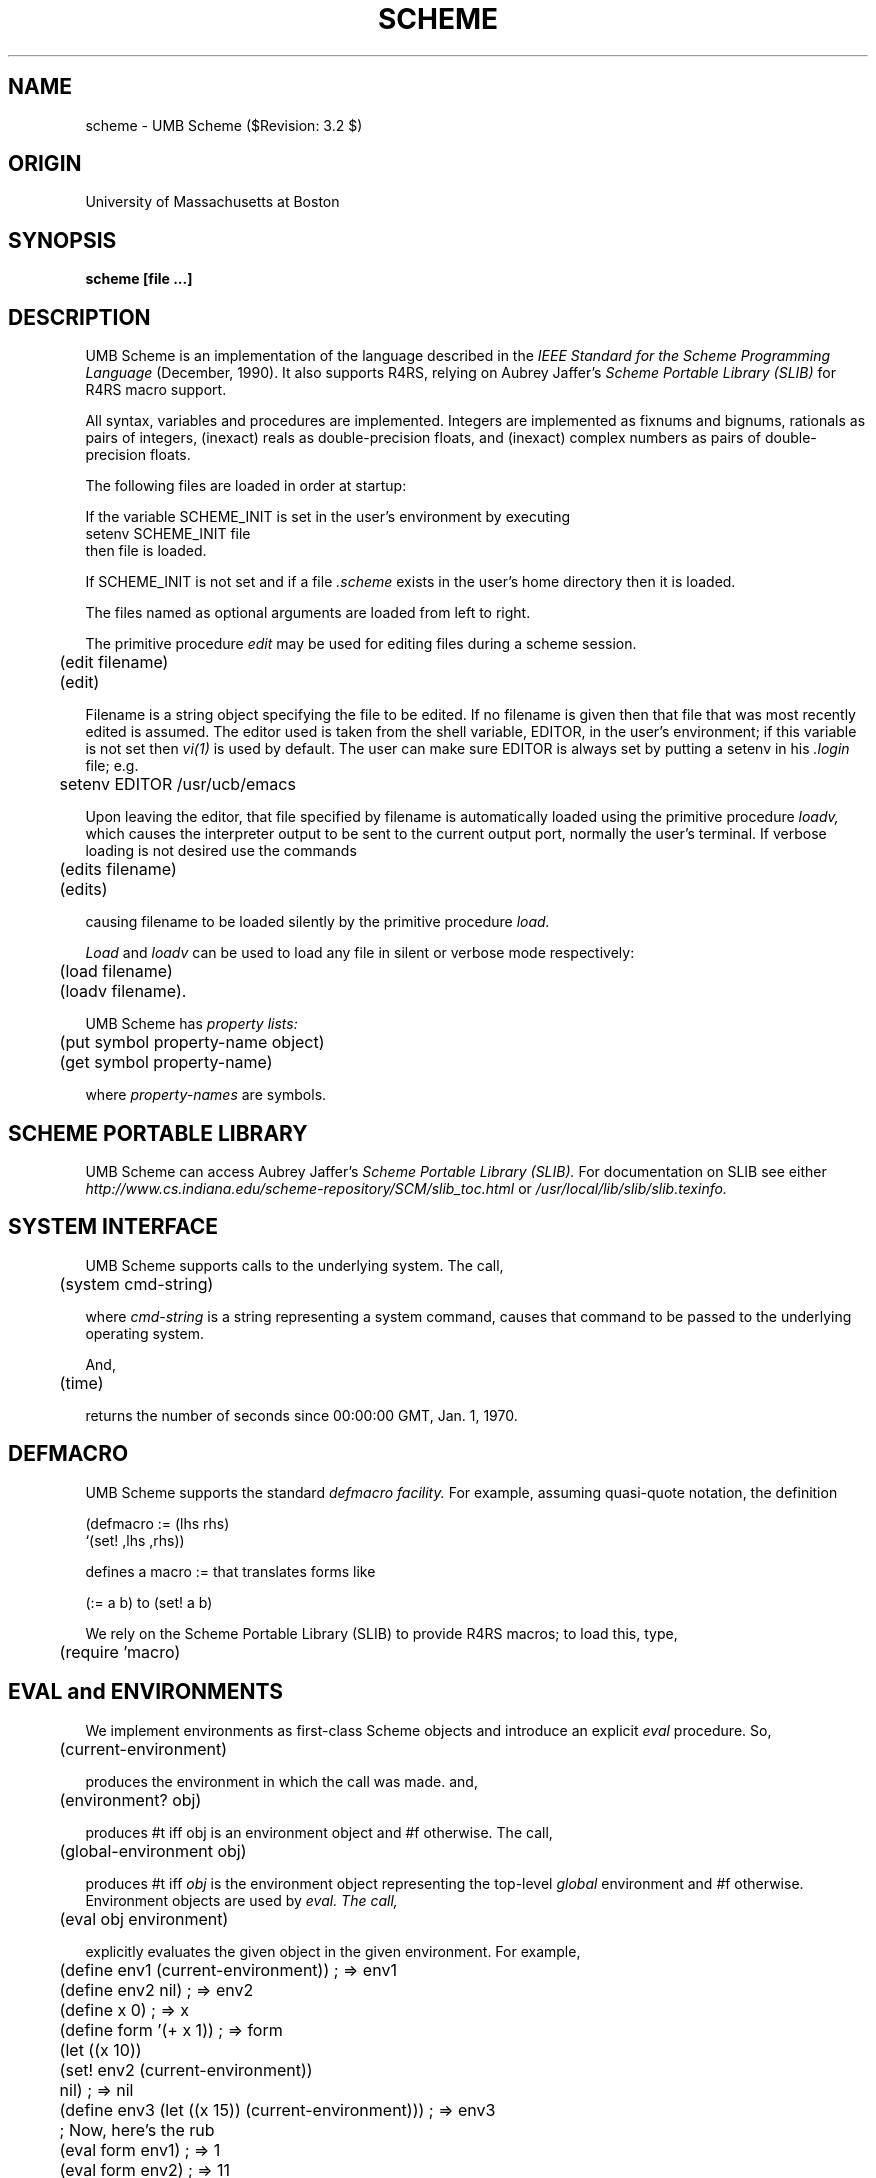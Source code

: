 .TH SCHEME 1  "Janaury 22, 1996" "local"
.SH NAME
scheme  \-  UMB Scheme  ($Revision: 3.2 $)
.SH ORIGIN
University of Massachusetts at Boston
.SH SYNOPSIS
.B scheme [file ...]
.SH DESCRIPTION
.ta +0.5i 2.0i 
.PP
UMB Scheme is an implementation of the language described in the 
.I "IEEE Standard for the Scheme Programming Language"
(December, 1990).  It also supports R4RS, relying on Aubrey Jaffer's
.I "Scheme Portable Library (SLIB)" 
for R4RS macro support.
.PP
All syntax, variables and procedures are implemented. 
Integers are implemented as fixnums and bignums, rationals as pairs of integers,
(inexact) reals as double-precision floats, and (inexact) complex numbers as 
pairs of double-precision floats.
.PP
The following files are loaded in order at startup:
.PP
If the variable SCHEME_INIT is set in the user's environment by executing
.nf
        setenv SCHEME_INIT file
.fi
then file is loaded.
.PP
If SCHEME_INIT is not set and if a file 
.I " .scheme "
exists in the user's home directory then it is loaded.
.PP
The files named as optional arguments are loaded from left to right.
.PP
The primitive procedure
.I edit
may be used for editing files during a scheme session.
.nf

	(edit filename)
	(edit)

.fi
Filename is a string object specifying the file to be edited.
If no filename is given then that file that was most recently edited
is assumed.
The editor used is taken from the shell variable, EDITOR, in the
user's environment; if this variable is not set then 
.I "vi(1)" 
is used by default.
The user can make sure EDITOR is always set by putting a setenv in 
his 
.I ".login"
file; e.g.
.nf

	setenv EDITOR /usr/ucb/emacs

.fi
Upon leaving the editor, that file specified by filename is
automatically loaded using the primitive procedure 
.I loadv,
which causes the interpreter output to be sent to the current output port,
normally the user's terminal. If verbose loading is not desired use the
commands
.nf

    	(edits filename)
	(edits)

.fi
causing filename to be loaded silently by the primitive procedure
.I load.
.PP
.I Load
and
.I loadv
can be used to load any file in silent or verbose mode respectively:
.nf

    	(load filename)
	(loadv filename).

.fi
.PP
UMB Scheme has 
.I "property lists:"
.nf

	(put symbol property-name object)
	(get symbol property-name)

.fi
where
.I "property-names"
are symbols.
.SH SCHEME PORTABLE LIBRARY

UMB Scheme can access Aubrey Jaffer's 
.I "Scheme Portable Library (SLIB)."
For documentation on SLIB see either
.br
.I "http://www.cs.indiana.edu/scheme-repository/SCM/slib_toc.html"
or
.I "/usr/local/lib/slib/slib.texinfo."

.SH SYSTEM INTERFACE

UMB Scheme supports calls to the underlying system.  The call,
.nf

	(system cmd-string)

.fi
where 
.I cmd-string
is a string representing a system command, causes that command to be passed
to the underlying operating system.
.PP
And,
.nf

	(time)

.fi
returns the number of seconds since 00:00:00 GMT,  Jan.  1,  1970.

.SH DEFMACRO

UMB Scheme supports the standard 
.I "defmacro facility."
For example, assuming quasi-quote notation, the definition
.nf

        (defmacro := (lhs rhs)
            `(set! ,lhs ,rhs))

.fi
defines a macro := that translates forms like
.nf

        (:= a b)    to    (set! a b)

.fi
We rely on the Scheme Portable Library (SLIB) to provide R4RS macros;
to load this, type,
.nf

	(require 'macro)

.fi

.SH EVAL and ENVIRONMENTS

We implement environments as first-class Scheme objects and
introduce an explicit
.I eval
procedure.  So,
.nf

    	(current-environment)

.fi
produces the environment in which the call was made.  and,
.nf

	(environment? obj) 

.fi
produces #t iff obj is an environment object and #f otherwise.  The
call,
.nf

    	(global-environment obj)

.fi
produces #t iff
.I obj
is the environment object representing the top-level
.I global
environment and #f otherwise.  Environment objects are used by
.I eval.  The call,
.nf

    	(eval obj environment)

.fi
explicitly evaluates the 
given object in the given environment.  For example,
.nf

    	(define env1 (current-environment)) ; => env1
	(define env2 nil) ; => env2
	(define x 0) ; => x
	(define form '(+ x 1)) ; => form

	(let ((x 10))
	   (set! env2 (current-environment))
	      nil) ; => nil

	(define env3 (let ((x 15)) (current-environment))) ; => env3

	; Now, here's the rub

	(eval form env1) ; => 1
	(eval form env2) ; => 11
	(eval form env3) ; => 16
.fi
The second argument to
.I eval
is optional, in which case it defaults to the current environment.
For example,
.nf

    	(define x 0) ; => x
	(define form '(+ x 1)) ; => form

	(eval form) ; => 1

	(let ((x 10))
	   (eval form)) ; => 11

.nf
UMB Scheme implements a macro definition defining the
macro form
.I make-environment,
such that
.nf

    	(make-environment
	    (define <name1> <expr1>)
	        ...
	    (define <namen> <exprn>))

.fi
defines a new environment, composed of the current environment
augmented by a new nested frame comprised of the given definitions.
Of course,
.nf

    	(make-environment)

.fi
without any definitions has the same effect as 
.nf

    	(current-environment)

.fi
.SH DEBUGGING
UMB Scheme has a simple debugger.  Throughout a session one is
in one of two modes: 
.I "top-level mode"
or
.I "debugging mode."
In general, one works in top-level mode.  If the debugger has been turned on,
an error raised during an evaluation (or an explicit call to break) causes a
.I break
which puts the user into debugging mode. The user can place explicit calls
to break or error in his code:
.nf
	
	(break obj ...)	; Print the objects and break the evaluation.
	(error obj ...)	; Print the objects and raise an error.

.fi
In debugging mode, certain primitives apply for finding the cause of the offense.  
Notice that syntax errors cause a 
.I "reset",
returning the user to top-level mode.  When the debugger is turned off, all
errors simply cause a reset to top-level mode.
.nf

	(debug)	; turn on the debugger
	(debug-off)	; turn off the debugger.

.fi
NB: When the debugger is turned on, UMB Scheme is no longer properly
tail-recursive as required by the language definition.  For this reason,
the debugger is turned 
.I "off"
by default.  One can insure the debugger is always turned on by putting a 
call to debug in the Scheme Init file (e.g. .scheme).
.PP
Any scheme expression may be evaluated in debugging mode.  It is evaluated
in the environment that existed when the break occurred in the top level
computation; this makes it easy to find the bindings for local variables.
In addition, the following primitives apply.
.nf

	(reset)	; Return to the top-level read-eval-print loop.
	Control-D	; Typing Control-D causes a (reset).

	(show-env)	; Show the bindings of all local environments.
	(show-env k)	; Show-env for only the k most recent frames.
	(show-globals)	; Show bindings for all user-defined globals.
	(show-proc-env proc)	; Show a procedure's environment.
	(how symbol)	; Show the expression causing symbol's binding.

	(where)		; Show an enumerated backtrace of the 
			; computation being debugged.
	(where k)	; Show the most recent k steps of the backtrace.

	(go obj)	; Resume the computation being debugged,
			; substituting the value of obj for the most recent
			; step (as indicated by a call to where).
	(go k obj)	; Likewise, but obj is substituted for the k-th step
			; as enumerated in the backtrace by (where).

.fi
Tracing a procedure involves interrupting evaluation when either the procedure
is about to be applied or the procedure is about to return with a value.
Upon such an interruption, the call or the returned value is printed, and
the user is put in debugging mode.
.nf

	(trace proc ...)	; Trace named procedures.
	(trace)	; Trace all procedures.
	(untrace proc ...)	; Cancel tracing for named procedures.
	(untrace)	; Cancel tracing for all procedures.

	Control-D	; Resume the computation interrupted in the trace.

.fi
Stepping through a computation involves interrupting evaluation at every k-th
expression, for a given k.  The expression in question is printed and the
user is put in debugging mode.
.nf

	(step k)	; Interrupt evaluation at every k-th expression.
	(step 0)	; Inhibit stepping altogether.

	Control-D	; Resume the evaluation broken in the stepping.

.fi
Notice that, when stepping or tracing is in effect, any one of a number of
events (the application of a procedure or the k-th expression being reached)
will interrupt evaluation.  Since typing
Control-D resumes the interrupted computation, one can step through such a
computation by repeatedly typing Control-D. 
.PP
Finally, errors or explicit calls to break arising while in debugging mode
simply leave the user in debugging mode.  Unlike some other implementations,
UMB Scheme does not support nested debugging sessions.  (Keep it simple.)
.fi
.SH FILES
prelude.scheme
.br
SLIB-for-umb-scheme.init
.br
/usr/local/lib/slib/*

.SH "SEE ALSO"
Release Notes
.SH COPYING
Copyright (C) 1988, 1990 William R Campbell
.br
Permission is granted to make and distribute verbatim copies of
this manual provided the copyright notice and this permission notice
are preserved on all copies.
.br
Permission is granted to copy and distribute modified versions of this
manual under the conditions for verbatim copying, provided that the
entire resulting derived work is distributed under the terms of a
permission notice identical to this one.
.br
.SH AUTHOR
William Campbell, University of Massachusetts at Boston,
with help from Karl Berry,Barbara Dixey, 
Ira Gerstein, Mary Glaser, Kathy Hargreaves, Bill McCabe, Long Nguyen, 
Susan Quina,
Jeyashree Sivasubram, Bela Sohoni and Thang Quoc Tran.
.SH BUGS
.PP
No doubt, there are bugs.  Please report them to bill@cs.umb.edu.
